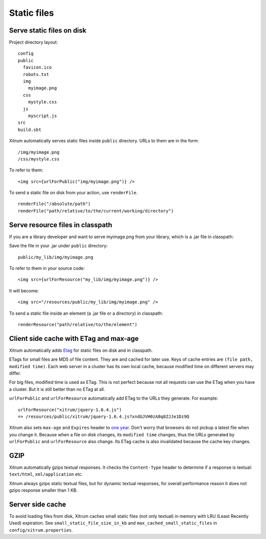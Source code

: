 Static files
============

.. image:: img/xitrum/be_ti_xitrum_baby_smurf.jpg

Serve static files on disk
--------------------------

Project directory layout:

::

  config
  public
    favicon.ico
    robots.txt
    img
      myimage.png
    css
      mystyle.css
    js
      myscript.js
  src
  build.sbt

Xitrum automatically serves static files inside ``public`` directory.
URLs to them are in the form:

::

  /img/myimage.png
  /css/mystyle.css

To refer to them:

::

  <img src={urlForPublic("img/myimage.png")} />

To send a static file on disk from your action, use ``renderFile``.

::

  renderFile("/absolute/path")
  renderFile("path/relative/to/the/current/working/directory")

Serve resource files in classpath
---------------------------------

If you are a library developer and want to serve myimage.png from your library,
which is a .jar file in classpath:

Save the file in your .jar under ``public`` directory:

::

  public/my_lib/img/myimage.png

To refer to them in your source code:

::

  <img src={urlForResource("my_lib/img/myimage.png")} />

It will become:

::

  <img src="/resources/public/my_lib/img/myimage.png" />

To send a static file inside an element (a .jar file or a directory) in classpath:

::

  renderResource("path/relative/to/the/element")

Client side cache with ETag and max-age
---------------------------------------

Xitrum automatically adds `Etag <http://en.wikipedia.org/wiki/HTTP_ETag>`_ for
static files on disk and in classpath.

ETags for small files are MD5 of file content. They are and cached for later use.
Keys of cache entries are ``(file path, modified time)``. Each web server in a
cluster has its own local cache, because modified time on different servers may
differ.

For big files, modified time is used as ETag. This is not perfect because not
all requests can use the ETag when you have a cluster. But it is still better
than no ETag at all.

``urlForPublic`` and ``urlForResource`` automatically add ETag to the URLs they
generate. For example:

::

  urlForResource("xitrum/jquery-1.6.4.js")
  => /resources/public/xitrum/jquery-1.6.4.js?xndGJVH0zA8q8ZJJe1Dz9Q

Xitrum also sets ``max-age`` and ``Expires`` header to
`one year <http://code.google.com/intl/en/speed/page-speed/docs/caching.html>`_.
Don't worry that browsers do not pickup a latest file when you change it.
Because when a file on disk changes, its ``modified time`` changes, thus the URLs
generated by ``urlForPublic`` and ``urlForResource`` also change. Its ETag cache
is also invalidated because the cache key changes.

GZIP
----

Xitrum automatically gzips textual responses. It checks the ``Content-Type``
header to determine if a response is textual: ``text/html``, ``xml/application`` etc.

Xitrum always gzips static textual files, but for dynamic textual responses,
for overall performance reason it does not gzips response smaller than 1 KB.

Server side cache
-----------------

To avoid loading files from disk, Xitrum caches small static files
(not only textual) in memory with LRU (Least Recently Used) expiration.
See ``small_static_file_size_in_kb`` and ``max_cached_small_static_files``
in ``config/xitrum.properties``.
